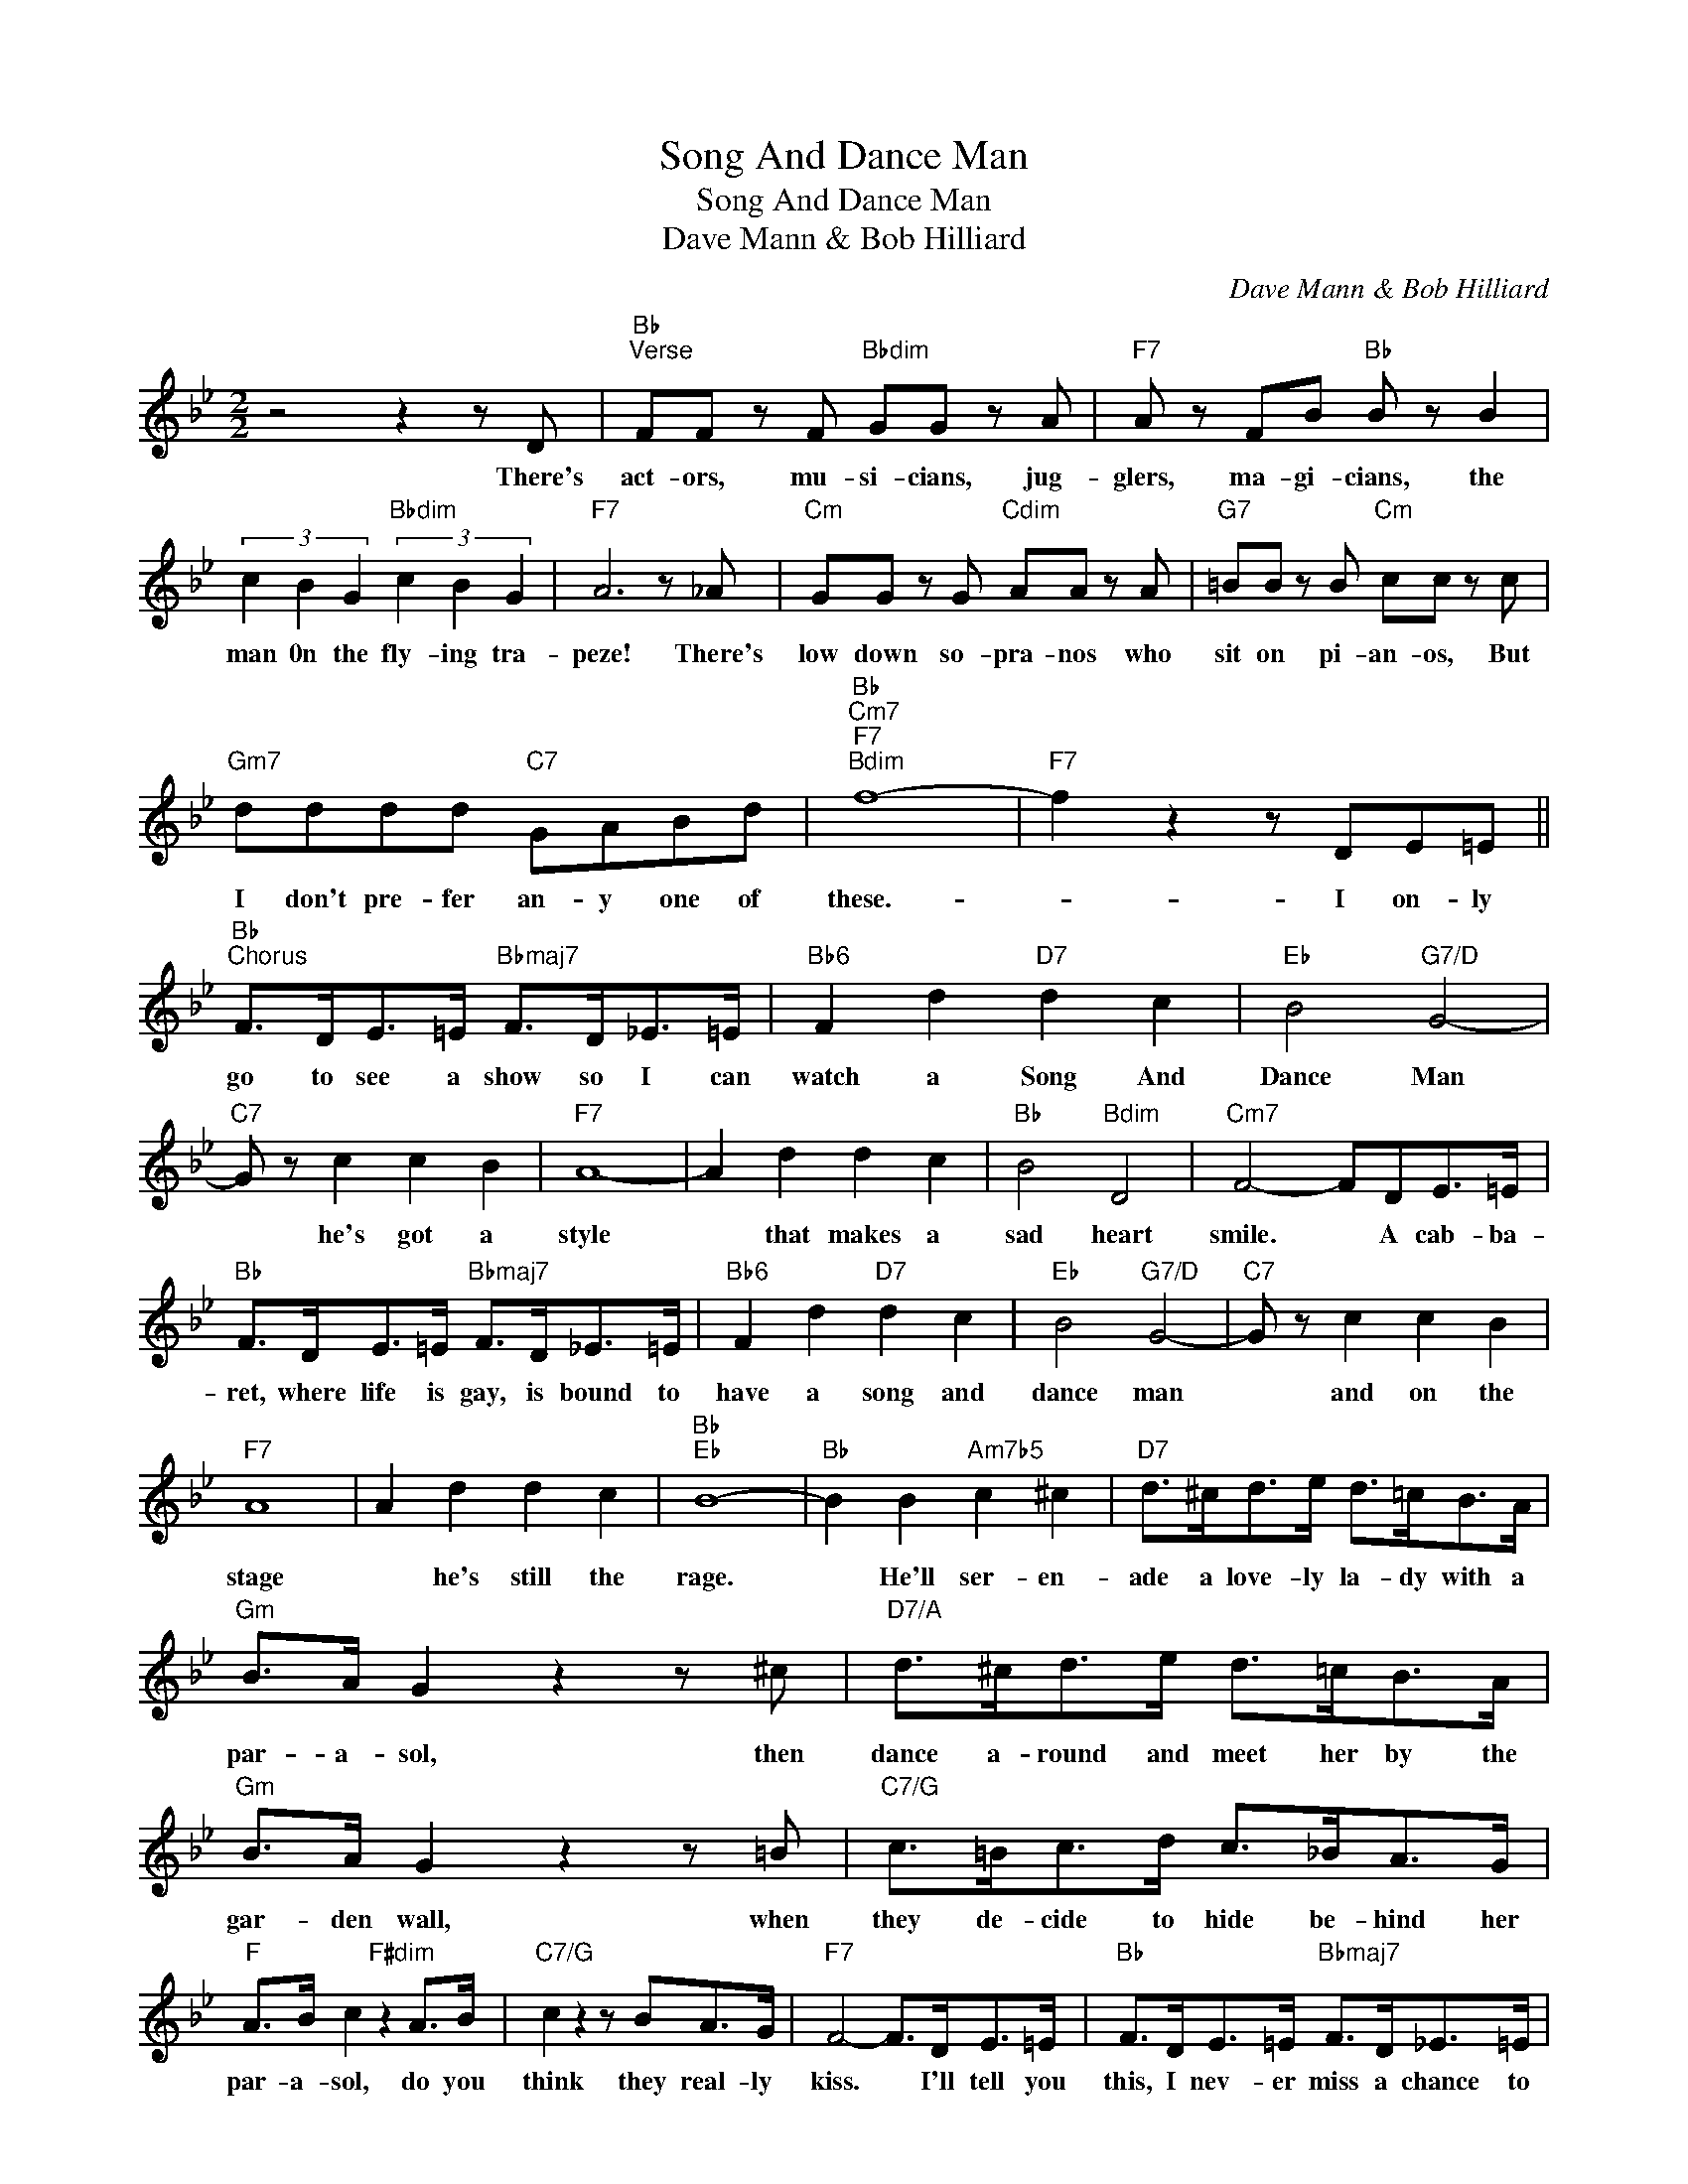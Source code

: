X:1
T:Song And Dance Man
T:Song And Dance Man
T:Dave Mann & Bob Hilliard
C:Dave Mann & Bob Hilliard
Z:All Rights Reserved
L:1/8
M:2/2
K:Bb
V:1 treble 
%%MIDI program 40
%%MIDI control 7 100
%%MIDI control 10 64
V:1
 z4 z2 z D |"Bb""^Verse" FF z F"Bbdim" GG z A |"F7" A z FB"Bb" B z B2 | %3
w: There's|act- ors, mu- si- cians, jug-|glers, ma- gi- cians, the|
 (3c2 B2 G2"Bbdim" (3c2 B2 G2 |"F7" A6 z _A |"Cm" GG z G"Cdim" AA z A |"G7" =BB z B"Cm" cc z c | %7
w: man 0n the fly- ing tra-|peze! There's|low down so- pra- nos who|sit on pi- an- os, But|
"Gm7" dddd"C7" GABd |"Bb""Cm7""F7""Bdim" f8- |"F7" f2 z2 z DE=E || %10
w: I don't pre- fer an- y one of|these.-|* I on- ly|
"Bb""^Chorus" F>DE>=E"Bbmaj7" F>D_E>=E |"Bb6" F2 d2"D7" d2 c2 |"Eb" B4"G7/D" G4- | %13
w: go to see a show so I can|watch a Song And|Dance Man|
"C7" G z c2 c2 B2 |"F7" A8- | A2 d2 d2 c2 |"Bb" B4"Bdim" D4 |"Cm7" F4- FDE>=E | %18
w: * he's got a|style|* that makes a|sad heart|smile. * A cab- ba-|
"Bb" F>DE>=E"Bbmaj7" F>D_E>=E |"Bb6" F2 d2"D7" d2 c2 |"Eb" B4"G7/D" G4- |"C7" G z c2 c2 B2 | %22
w: ret, where life is gay, is bound to|have a song and|dance man|* and on the|
"F7" A8 | A2 d2 d2 c2 |"Bb""Eb" B8- |"Bb" B2 B2"Am7b5" c2 ^c2 |"D7" d>^cd>e d>=cB>A | %27
w: stage|* he's still the|rage.|* He'll ser- en-|ade a love- ly la- dy with a|
"Gm" B>A G2 z2 z ^c |"D7/A" d>^cd>e d>=cB>A |"Gm" B>A G2 z2 z =B |"C7/G" c>=Bc>d c>_BA>G | %31
w: par- a- sol, then|dance a- round and meet her by the|gar- den wall, when|they de- cide to hide be- hind her|
"F" A>B c2"F#dim" z2 A>B |"C7/G" c2 z2 z BA>G |"F7" F4- F>DE>=E |"Bb" F>DE>=E"Bbmaj7" F>D_E>=E | %35
w: par- a- sol, do you|think they real- ly|kiss. * I'll tell you|this, I nev- er miss a chance to|
"Bb6" F2 d2"D7" d2 c2 |"Eb" B4"G7/D" G4- |"C7" G2"Cdim" ^F2"C7" G2"C+7" ^G2 | %38
w: see a song and|dance man|* 'cause when he|
"F7" A>cA>F"Bdim" G3 F |"F7/C" A>cA>F"Bdim" G2 F>^F |"C7" G>^FG>^G"F7" A>=G=FB- |"Bb" B6 z2 |] %42
w: sings an old re- frain or|swings a hap- py cane, that's the|kind of en- ter- tain- ment for me.-||

